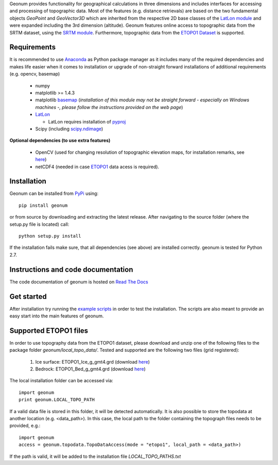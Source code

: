 Geonum provides functionality for geographical calculations in three dimensions and includes interfaces for accessing and processing of topographic data. Most of the features (e.g. distance retrievals) are based on the two fundamental objects *GeoPoint* and *GeoVector3D* which are inherited from the respective 2D base classes of the `LatLon module <https://pypi.python.org/pypi/LatLon>`_ and were expanded including the 3rd dimension (altitude).
Geonum features online access to topographic data from the SRTM dataset, using the 
`SRTM module <https://pypi.python.org/pypi/SRTM.py/>`_. Furthermore, topographic data from the `ETOPO1 Dataset <https://www.ngdc.noaa.gov/mgg/global/global.html>`_ is supported.

Requirements
------------

It is recommended to use `Anaconda <https://www.continuum.io/downloads>`_ as Python package manager as it includes many of the required dependencies and makes life easier when it comes to installation or upgrade of non-straight forward installations of additional requirements (e.g. opencv, basemap)

  - numpy
  - matplotlib >= 1.4.3
  - matplotlib `basemap <https://pypi.python.org/pypi/basemap/1.0.7>`_ (*installation of this module may not be straight forward - especially on Windows machines -, please follow the instructions provided on the web page*) 
  - `LatLon <https://pypi.python.org/pypi/LatLon>`_
  
    - LatLon requires installation of `pyproj <https://pypi.python.org/pypi/pyproj/>`_
    
  - Scipy (including `scipy.ndimage <https://docs.scipy.org/doc/scipy-0.18.1/reference/ndimage.html>`_)

**Optional dependencies (to use extra features)**

  - OpenCV (used for changing resolution of topographic elevation maps, for installation remarks, see `here <http://opencv-python-tutroals.readthedocs.io/en/latest/py_tutorials/py_setup/py_setup_in_windows/py_setup_in_windows.html>`_)
  - netCDF4 (needed in case `ETOPO1 <https://www.ngdc.noaa.gov/mgg/global/global.html>`_ data acess is required).

Installation
------------

Geonum can be installed from `PyPi <https://pypi.python.org/pypi/geonum>`_ using::

  pip install geonum
  
or from source by downloading and extracting the latest release. After navigating to the source folder (where the setup.py file is located) call::

  python setup.py install
  
If the installation fails make sure, that all dependencies (see above) are installed correctly. geonum is tested for Python 2.7.

Instructions and code documentation
-----------------------------------

The code documentation of geonum is hosted on `Read The Docs <http://geonum.readthedocs.io/en/latest/index.html>`_

Get started
-----------

After installation try running the `example scripts <http://geonum.readthedocs.io/en/latest/examples.html>`_ in order to test the installation. The scripts are also meant to provide an easy start into the main features of geonum.

Supported ETOPO1 files
----------------------
In order to use topography data from the ETOPO1 dataset, please download and unzip one of the following files to the package folder *geonum/local_topo_data/*.
Tested and supported are the following two files (grid registered):

  1. Ice surface: ETOPO1_Ice_g_gmt4.grd (download `here <https://www.ngdc.noaa.gov/mgg/global/relief/ETOPO1/data/ice_surface/grid_registered/netcdf/ETOPO1_Ice_g_gmt4.grd.gz>`__)
  2. Bedrock: ETOPO1_Bed_g_gmt4.grd (download `here <https://www.ngdc.noaa.gov/mgg/global/relief/ETOPO1/data/bedrock/grid_registered/netcdf/ETOPO1_Bed_g_gmt4.grd.gz>`__)
  
The local installation folder can be accessed via::

  import geonum
  print geonum.LOCAL_TOPO_PATH
  
If a valid data file is stored in this folder, it will be detected automatically. It is also possible to store the topodata at another location (e.g. <data_path>). In this case, the local path to the folder containing the topograph files needs to be provided, e.g.::

  import geonum
  access = geonum.topodata.TopoDataAccess(mode = "etopo1", local_path = <data_path>)
  
If the path is valid, it will be added to the installation file *LOCAL_TOPO_PATHS.txt*